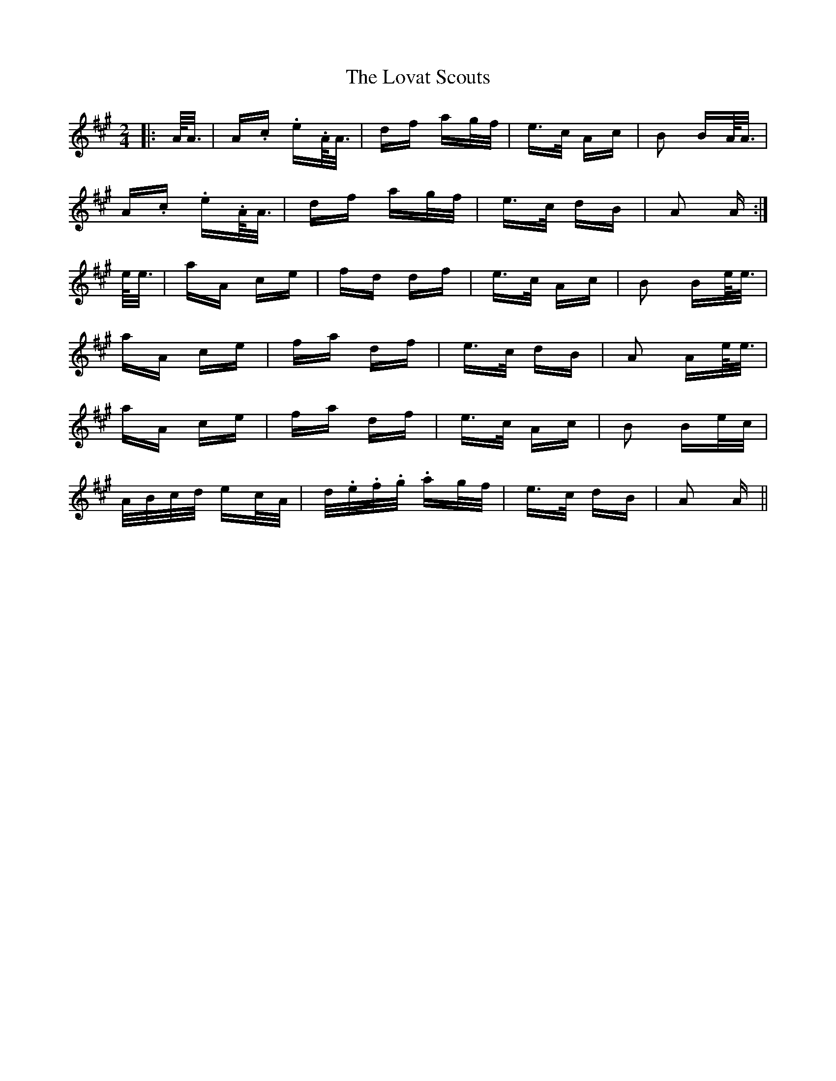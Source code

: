 X: 24361
T: Lovat Scouts, The
R: polka
M: 2/4
K: Amajor
|:A/<A/|A.c. e.A/<A/|df ag/f/|e>c Ac|B2 BA/<A/|
A.c. e.A/<A/|df ag/f/|e>c dB|A2 A:|
e/<e/|aA ce|fd df|e>c Ac|B2 Be/<e/|
aA ce|fa df|e>c dB|A2 Ae/<e/|
aA ce|fa df|e>c Ac|B2 Be/c/|
A/B/c/d/ ec/A/|d/.e/.f/.g/. ag/f/|e>c dB|A2 A||


